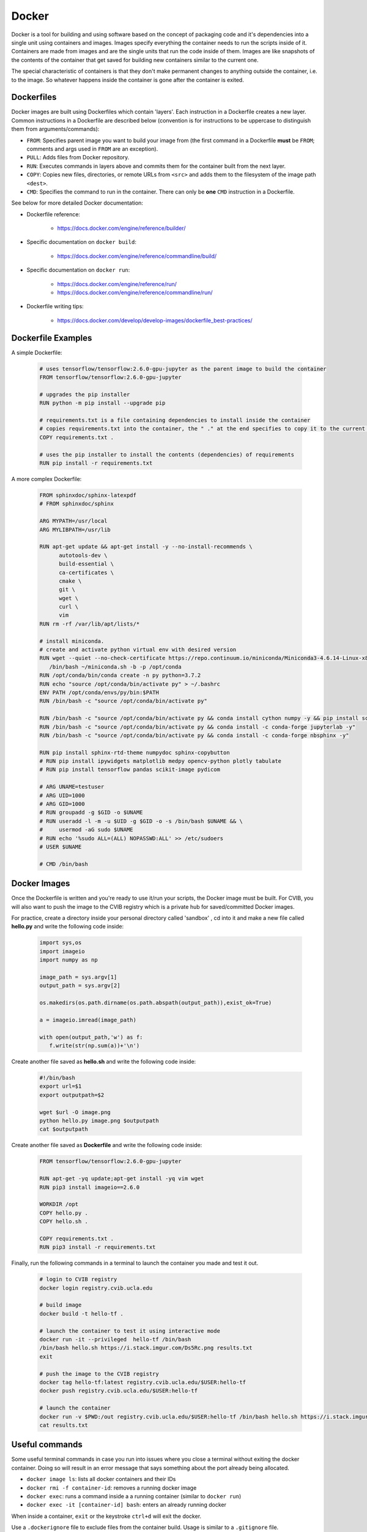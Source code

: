 ******************************
Docker
******************************

Docker is a tool for building and using software based on the concept of packaging
code and it's dependencies into a single unit using containers and images.
Images specify everything the container needs to run the scripts inside of it.
Containers are made from images and are the single units that run the code inside of them. 
Images are like snapshots of the contents of the container that get saved for building new 
containers similar to the current one.

The special characteristic of containers is that they don't make
permanent changes to anything outside the container, i.e. to the image. So 
whatever happens inside the container is gone after the container is exited. 


++++++++++++++++++++++++++++++
Dockerfiles
++++++++++++++++++++++++++++++

Docker images are built using Dockerfiles which contain 'layers'. Each instruction 
in a Dockerfile creates a new layer. Common instructions in a 
Dockerfile are described below (convention is for instructions to be uppercase to distinguish them 
from arguments/commands):

*  ``FROM``: Specifies parent image you want to build your image from (the first command in a Dockerfile **must** be ``FROM``; comments and args used in ``FROM`` are an exception).
*  ``PULL``: Adds files from Docker repository.
*  ``RUN``: Executes commands in layers above and commits them for the container built from the next layer.
*  ``COPY``: Copies new files, directories, or remote URLs from ``<src>`` and adds them to the filesystem of the image path ``<dest>``.
*  ``CMD``: Specifies the command to run in the container. There can only be **one** ``CMD`` instruction in a Dockerfile.

See below for more detailed Docker documentation:

* Dockerfile reference:

   * https://docs.docker.com/engine/reference/builder/

* Specific documentation on ``docker build``:

   * https://docs.docker.com/engine/reference/commandline/build/

* Specific documentation on ``docker run``:

   * https://docs.docker.com/engine/reference/run/
   * https://docs.docker.com/engine/reference/commandline/run/

* Dockerfile writing tips:

   * https://docs.docker.com/develop/develop-images/dockerfile_best-practices/


++++++++++++++++++++++++++++++
Dockerfile Examples
++++++++++++++++++++++++++++++

A simple Dockerfile:

   .. code-block:: bash

      # uses tensorflow/tensorflow:2.6.0-gpu-jupyter as the parent image to build the container 
      FROM tensorflow/tensorflow:2.6.0-gpu-jupyter

      # upgrades the pip installer
      RUN python -m pip install --upgrade pip

      # requirements.txt is a file containing dependencies to install inside the container
      # copies requirements.txt into the container, the " ." at the end specifies to copy it to the current directory
      COPY requirements.txt .

      # uses the pip installer to install the contents (dependencies) of requirements
      RUN pip install -r requirements.txt


A more complex Dockerfile:

   .. code-block:: bash

      FROM sphinxdoc/sphinx-latexpdf
      # FROM sphinxdoc/sphinx

      ARG MYPATH=/usr/local
      ARG MYLIBPATH=/usr/lib

      RUN apt-get update && apt-get install -y --no-install-recommends \
            autotools-dev \
            build-essential \
            ca-certificates \
            cmake \
            git \
            wget \
            curl \
            vim
      RUN rm -rf /var/lib/apt/lists/*

      # install miniconda.
      # create and activate python virtual env with desired version
      RUN wget --quiet --no-check-certificate https://repo.continuum.io/miniconda/Miniconda3-4.6.14-Linux-x86_64.sh --no-check-certificate -O ~/miniconda.sh && \
         /bin/bash ~/miniconda.sh -b -p /opt/conda
      RUN /opt/conda/bin/conda create -n py python=3.7.2
      RUN echo "source /opt/conda/bin/activate py" > ~/.bashrc
      ENV PATH /opt/conda/envs/py/bin:$PATH
      RUN /bin/bash -c "source /opt/conda/bin/activate py"

      RUN /bin/bash -c "source /opt/conda/bin/activate py && conda install cython numpy -y && pip install scikit-build && pip install matplotlib"
      RUN /bin/bash -c "source /opt/conda/bin/activate py && conda install -c conda-forge jupyterlab -y"
      RUN /bin/bash -c "source /opt/conda/bin/activate py && conda install -c conda-forge nbsphinx -y"

      RUN pip install sphinx-rtd-theme numpydoc sphinx-copybutton
      # RUN pip install ipywidgets matplotlib medpy opencv-python plotly tabulate
      # RUN pip install tensorflow pandas scikit-image pydicom

      # ARG UNAME=testuser
      # ARG UID=1000
      # ARG GID=1000
      # RUN groupadd -g $GID -o $UNAME
      # RUN useradd -l -m -u $UID -g $GID -o -s /bin/bash $UNAME && \
      #     usermod -aG sudo $UNAME
      # RUN echo '%sudo ALL=(ALL) NOPASSWD:ALL' >> /etc/sudoers
      # USER $UNAME

      # CMD /bin/bash


++++++++++++++++++++++++++++++
Docker Images
++++++++++++++++++++++++++++++

Once the Dockerfile is written and you're ready to use it/run your scripts, the 
Docker image must be built. For CVIB, you will also want to push the 
image to the CVIB registry which is a private hub for saved/committed Docker images. 

For practice, create a directory inside your personal directory called 'sandbox' , cd into it
and make a new file called **hello.py** and write the following code inside:

   .. code-block:: bash

      import sys,os
      import imageio
      import numpy as np

      image_path = sys.argv[1]
      output_path = sys.argv[2]

      os.makedirs(os.path.dirname(os.path.abspath(output_path)),exist_ok=True)

      a = imageio.imread(image_path)

      with open(output_path,'w') as f:
         f.write(str(np.sum(a))+'\n')

Create another file saved as **hello.sh** and write the following code inside:

   .. code-block:: bash

      #!/bin/bash
      export url=$1
      export outputpath=$2

      wget $url -O image.png
      python hello.py image.png $outputpath
      cat $outputpath


Create another file saved as **Dockerfile** and write the following code inside:

   .. code-block:: bash

      FROM tensorflow/tensorflow:2.6.0-gpu-jupyter

      RUN apt-get -yq update;apt-get install -yq vim wget
      RUN pip3 install imageio==2.6.0

      WORKDIR /opt
      COPY hello.py .
      COPY hello.sh .

      COPY requirements.txt .
      RUN pip3 install -r requirements.txt


Finally, run the following commands in a terminal to launch the container you made and test it out.

   .. code-block:: bash
          
      # login to CVIB registry
      docker login registry.cvib.ucla.edu

      # build image
      docker build -t hello-tf .

      # launch the container to test it using interactive mode
      docker run -it --privileged  hello-tf /bin/bash
      /bin/bash hello.sh https://i.stack.imgur.com/Ds5Rc.png results.txt
      exit

      # push the image to the CVIB registry
      docker tag hello-tf:latest registry.cvib.ucla.edu/$USER:hello-tf
      docker push registry.cvib.ucla.edu/$USER:hello-tf

      # launch the container
      docker run -v $PWD:/out registry.cvib.ucla.edu/$USER:hello-tf /bin/bash hello.sh https://i.stack.imgur.com/Ds5Rc.png /out/results.txt
      cat results.txt



++++++++++++++++++++++++++++++
Useful commands
++++++++++++++++++++++++++++++

Some useful terminal commands in case you run into issues where you close a terminal
without exiting the docker container. Doing so will result in an error message that 
says something about the port already being allocated.

* ``docker image ls``: lists all docker containers and their IDs
* ``docker rmi -f container-id``: removes a running docker image
* ``docker exec``: runs a command inside a a running container (similar to ``docker run``)
* ``docker exec -it [container-id] bash``: enters an already running docker


When inside a container, ``exit`` or the keystroke ``ctrl+d`` will exit the docker. 

Use a ``.dockerignore`` file to exclude files from the container build. Usage is 
similar to a ``.gitignore`` file.


